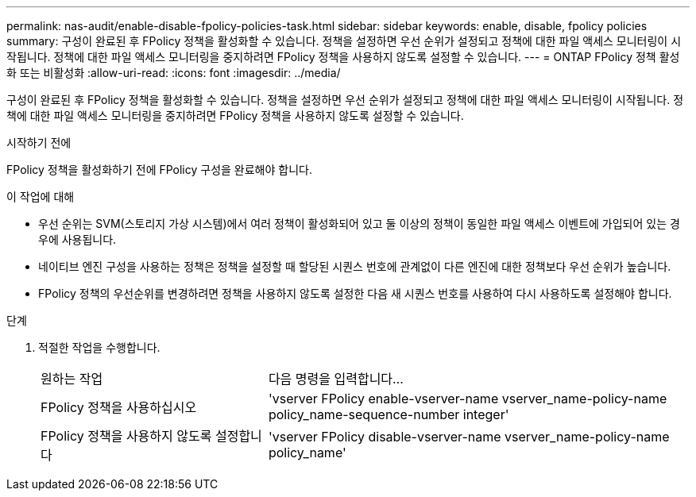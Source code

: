 ---
permalink: nas-audit/enable-disable-fpolicy-policies-task.html 
sidebar: sidebar 
keywords: enable, disable, fpolicy policies 
summary: 구성이 완료된 후 FPolicy 정책을 활성화할 수 있습니다. 정책을 설정하면 우선 순위가 설정되고 정책에 대한 파일 액세스 모니터링이 시작됩니다. 정책에 대한 파일 액세스 모니터링을 중지하려면 FPolicy 정책을 사용하지 않도록 설정할 수 있습니다. 
---
= ONTAP FPolicy 정책 활성화 또는 비활성화
:allow-uri-read: 
:icons: font
:imagesdir: ../media/


[role="lead"]
구성이 완료된 후 FPolicy 정책을 활성화할 수 있습니다. 정책을 설정하면 우선 순위가 설정되고 정책에 대한 파일 액세스 모니터링이 시작됩니다. 정책에 대한 파일 액세스 모니터링을 중지하려면 FPolicy 정책을 사용하지 않도록 설정할 수 있습니다.

.시작하기 전에
FPolicy 정책을 활성화하기 전에 FPolicy 구성을 완료해야 합니다.

.이 작업에 대해
* 우선 순위는 SVM(스토리지 가상 시스템)에서 여러 정책이 활성화되어 있고 둘 이상의 정책이 동일한 파일 액세스 이벤트에 가입되어 있는 경우에 사용됩니다.
* 네이티브 엔진 구성을 사용하는 정책은 정책을 설정할 때 할당된 시퀀스 번호에 관계없이 다른 엔진에 대한 정책보다 우선 순위가 높습니다.
* FPolicy 정책의 우선순위를 변경하려면 정책을 사용하지 않도록 설정한 다음 새 시퀀스 번호를 사용하여 다시 사용하도록 설정해야 합니다.


.단계
. 적절한 작업을 수행합니다.
+
[cols="35,65"]
|===


| 원하는 작업 | 다음 명령을 입력합니다... 


 a| 
FPolicy 정책을 사용하십시오
 a| 
'vserver FPolicy enable-vserver-name vserver_name-policy-name policy_name-sequence-number integer'



 a| 
FPolicy 정책을 사용하지 않도록 설정합니다
 a| 
'vserver FPolicy disable-vserver-name vserver_name-policy-name policy_name'

|===

